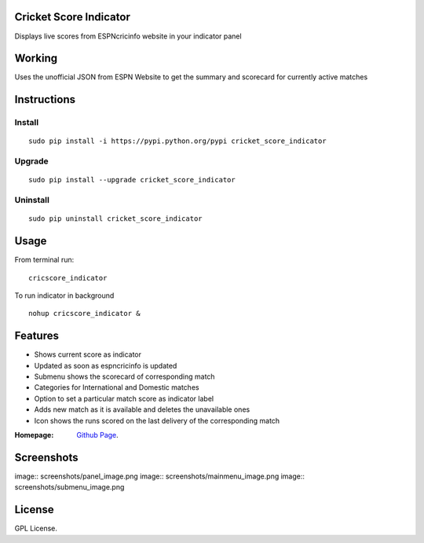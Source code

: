 Cricket Score Indicator
=======================
Displays live scores from ESPNcricinfo website in your indicator panel

Working
==================
Uses the unofficial JSON from ESPN Website to get the summary and scorecard for currently active matches

Instructions 
============

Install
--------
::

 sudo pip install -i https://pypi.python.org/pypi cricket_score_indicator

Upgrade
-------
::

 sudo pip install --upgrade cricket_score_indicator

Uninstall
---------
::

 sudo pip uninstall cricket_score_indicator

Usage
===================

From terminal run::
 
 cricscore_indicator

To run indicator in background ::

 nohup cricscore_indicator &


Features
===================
* Shows current score as indicator
* Updated as soon as espncricinfo is updated
* Submenu shows the scorecard of corresponding match
* Categories for International and Domestic matches
* Option to set a particular match score as indicator label
* Adds new match as it is available and deletes the unavailable ones
* Icon shows the runs scored on the last delivery of the corresponding match 



:Homepage: `Github Page <https://github.com/rubyAce71697/cricket-score-applet>`_.

Screenshots
===================
image:: screenshots/panel_image.png
image:: screenshots/mainmenu_image.png
image:: screenshots/submenu_image.png

License
===================
GPL License. 

